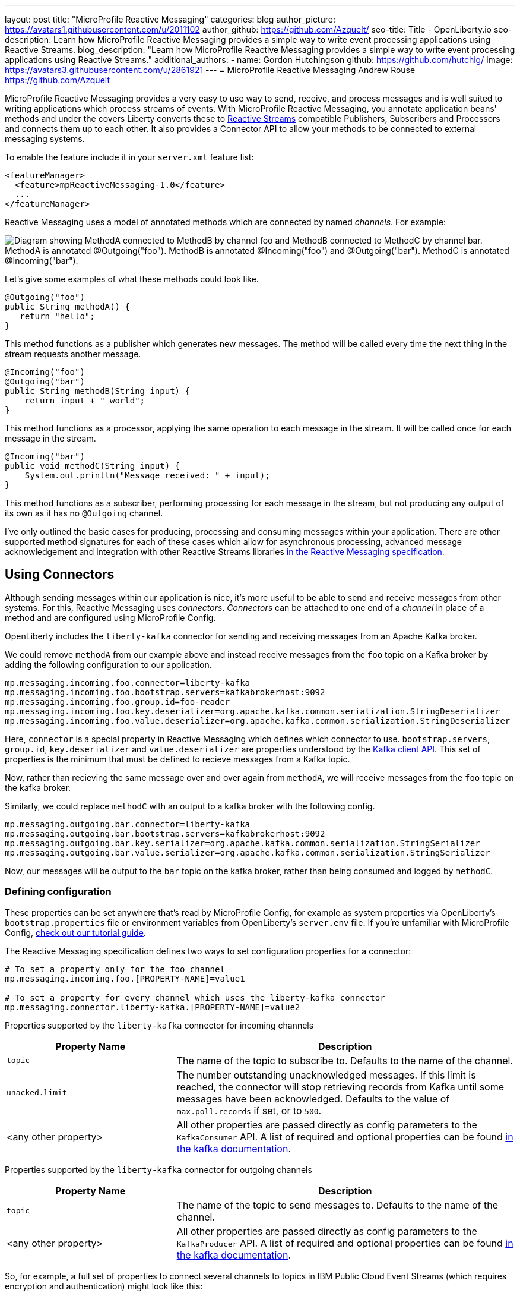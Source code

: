 ---
layout: post
title: "MicroProfile Reactive Messaging"
categories: blog
author_picture: https://avatars1.githubusercontent.com/u/2011102
author_github: https://github.com/Azquelt/
seo-title: Title - OpenLiberty.io
seo-description: Learn how MicroProfile Reactive Messaging provides a simple way to write event processing applications using Reactive Streams.
blog_description: "Learn how MicroProfile Reactive Messaging provides a simple way to write event processing applications using Reactive Streams."
additional_authors: 
- name: Gordon Hutchingson
  github: https://github.com/hutchig/
  image: https://avatars3.githubusercontent.com/u/2861921
---
= MicroProfile Reactive Messaging
Andrew Rouse <https://github.com/Azquelt>

MicroProfile Reactive Messaging provides a very easy to use way to send, receive, and process messages and is well suited to writing applications which process streams of events. With MicroProfile Reactive Messaging, you annotate application beans' methods and under the covers Liberty converts these to http://www.reactive-streams.org/[Reactive Streams] compatible Publishers, Subscribers and Processors and connects them up to each other. It also provides a Connector API to allow your methods to be connected to external messaging systems.

To enable the feature include it in your `server.xml` feature list:

[source,xml]
----
<featureManager>
  <feature>mpReactiveMessaging-1.0</feature>
  ...
</featureManager>
----

Reactive Messaging uses a model of annotated methods which are connected by named _channels_. For example:

image::/img/blog/mprm-channels.png[Diagram showing MethodA connected to MethodB by channel foo and MethodB connected to MethodC by channel bar. MethodA is annotated @Outgoing("foo"). MethodB is annotated @Incoming("foo") and @Outgoing("bar"). MethodC is annotated @Incoming("bar").]

Let's give some examples of what these methods could look like.

[source,java]
----
@Outgoing("foo")
public String methodA() {
   return "hello";
}
----

This method functions as a publisher which generates new messages. The method will be called every time the next thing in the stream requests another message.

[source,java]
----
@Incoming("foo")
@Outgoing("bar")
public String methodB(String input) {
    return input + " world";
}
----

This method functions as a processor, applying the same operation to each message in the stream. It will be called once for each message in the stream.

[source,java]
----
@Incoming("bar")
public void methodC(String input) {
    System.out.println("Message received: " + input);
}
----

This method functions as a subscriber, performing processing for each message in the stream, but not producing any output of its own as it has no `@Outgoing` channel.

I've only outlined the basic cases for producing, processing and consuming messages within your application. There are other supported method signatures for each of these cases which allow for asynchronous processing, advanced message acknowledgement and integration with other Reactive Streams libraries https://download.eclipse.org/microprofile/microprofile-reactive-messaging-1.0/microprofile-reactive-messaging-spec.html#_supported_method_signatures[in the Reactive Messaging specification].


== Using Connectors

Although sending messages within our application is nice, it's more useful to be able to send and receive messages from other systems. For this, Reactive Messaging uses _connectors_. _Connectors_ can be attached to one end of a _channel_ in place of a method and are configured using MicroProfile Config.

OpenLiberty includes the `liberty-kafka` connector for sending and receiving messages from an Apache Kafka broker.

We could remove `methodA` from our example above and instead receive messages from the `foo` topic on a Kafka broker by adding the following configuration to our application.

[source,text]
----
mp.messaging.incoming.foo.connector=liberty-kafka
mp.messaging.incoming.foo.bootstrap.servers=kafkabrokerhost:9092
mp.messaging.incoming.foo.group.id=foo-reader
mp.messaging.incoming.foo.key.deserializer=org.apache.kafka.common.serialization.StringDeserializer
mp.messaging.incoming.foo.value.deserializer=org.apache.kafka.common.serialization.StringDeserializer
----

Here, `connector` is a special property in Reactive Messaging which defines which connector to use. `bootstrap.servers`, `group.id`, `key.deserializer` and `value.deserializer` are properties understood by the https://kafka.apache.org/documentation/#consumerconfigs[Kafka client API]. This set of properties is the minimum that must be defined to recieve messages from a Kafka topic.

Now, rather than recieving the same message over and over again from `methodA`, we will receive messages from the `foo` topic on the kafka broker.

Similarly, we could replace `methodC` with an output to a kafka broker with the following config.

[source,text]
----
mp.messaging.outgoing.bar.connector=liberty-kafka
mp.messaging.outgoing.bar.bootstrap.servers=kafkabrokerhost:9092
mp.messaging.outgoing.bar.key.serializer=org.apache.kafka.common.serialization.StringSerializer
mp.messaging.outgoing.bar.value.serializer=org.apache.kafka.common.serialization.StringSerializer
----

Now, our messages will be output to the `bar` topic on the kafka broker, rather than being consumed and logged by `methodC`.

=== Defining configuration

These properties can be set anywhere that's read by MicroProfile Config, for example as system properties via OpenLiberty's `bootstrap.properties` file or environment variables from OpenLiberty's `server.env` file. If you're unfamiliar with MicroProfile Config, https://www.openliberty.io/guides/microprofile-config-intro.html[check out our tutorial guide].

The Reactive Messaging specification defines two ways to set configuration properties for a connector:

[source,text]
----
# To set a property only for the foo channel
mp.messaging.incoming.foo.[PROPERTY-NAME]=value1

# To set a property for every channel which uses the liberty-kafka connector
mp.messaging.connector.liberty-kafka.[PROPERTY-NAME]=value2
----

Properties supported by the `liberty-kafka` connector for incoming channels
[options="header",cols="1,2"]
|===
|Property Name  |Description   
//-------------
|`topic`   |The name of the topic to subscribe to. Defaults to the name of the channel.
|`unacked.limit` | The number outstanding unacknowledged messages. If this limit is reached, the connector will stop retrieving records from Kafka until some messages have been acknowledged. Defaults to the value of `max.poll.records` if set, or to `500`.
|<any other property>   |All other properties are passed directly as config parameters to the `KafkaConsumer` API. A list of required and optional properties can be found http://kafka.apache.org/documentation.html#consumerconfigs[in the kafka documentation].
|===

Properties supported by the `liberty-kafka` connector for outgoing channels
[options="header",cols="1,2"]
|===
|Property Name  |Description   
//-------------
|`topic`   |The name of the topic to send messages to. Defaults to the name of the channel.
|<any other property>   |All other properties are passed directly as config parameters to the `KafkaProducer` API. A list of required and optional properties can be found http://kafka.apache.org/documentation.html#producerconfigs[in the kafka documentation].
|===

So, for example, a full set of properties to connect several channels to topics in IBM Public Cloud Event Streams (which requires encryption and authentication) might look like this:

[source,text]
----
# Config specific to foo
mp.messaging.incoming.foo.connector=liberty-kafka
mp.messaging.incoming.foo.group.id=foo-reader
mp.messaging.incoming.foo.topic=my-foo-topic
mp.messaging.incoming.foo.key.deserializer=org.apache.kafka.common.serialization.StringDeserializer
mp.messaging.incoming.foo.value.deserializer=org.apache.kafka.common.serialization.StringDeserializer

# Config specific to bar
mp.messaging.outgoing.bar.connector=liberty-kafka
mp.messaging.outgoing.bar.topic=my-bar-topic
mp.messaging.outgoing.bar.key.serializer=org.apache.kafka.common.serialization.StringSerializer
mp.messaging.outgoing.bar.value.serializer=org.apache.kafka.common.serialization.StringSerializer

# Config shared between all kafka connections
mp.messaging.connector.liberty-kafka.bootstrap.servers=broker-1-eventstreams.cloud.ibm.com:9093,broker-2-eventstreams.cloud.ibm.com:9093
mp.messaging.connector.liberty-kafka.sasl.jaas.config=org.apache.kafka.common.security.plain.PlainLoginModule required username="token" password="my-apikey";
mp.messaging.connector.liberty-kafka.sasl.mechanism=PLAIN
mp.messaging.connector.liberty-kafka.security.protocol=SASL_SSL
mp.messaging.connector.liberty-kafka.ssl.protocol=TLSv1.2
----

Some corresponding code for this example might be:

[source,java]
----
@Incoming("foo")
@Outgoing("bar")
public String toUpperCase(String input) {
    return input.toUpperCase();
}
----


== Application packaging

When using the Kafka Connector included in OpenLiberty, you must include the the Kafka client API jar in your application or include it via a shared library.

If you're building your application with Maven, you do this by adding these dependencies:

[source,xml]
----
<dependency>
  <groupId>org.apache.kafka</groupId>
  <artifactId>kafka-clients</artifactId>
  <version>2.3.0</version>
</dependency>
----

== Messages and Acknowledgement

To ensure that no messages are lost in the event of system failure, most messaging systems differentiate between a message being delivered to a system and the processing of that message by that system being complete. If the system goes down, any messages which have been sent but not completed can then be sent again.

Reactive messaging applications implement this using message acknowledgements. When all processing of that message has been completed (so that it wouldn't need to be re-processed in the event of system failure) it must be acknowledged. Connectors can then communicate back to the messaging system which sent the message that it has been fully processed.

Let's look at some examples of how acknowledgements work.

=== Acknowledging incoming messages

Here's how the OpenLiberty Kafka connector handles acknowledgements.

* A message is received from Kafka
* The message is sent into the channel
* When the message is acknowledged, the kafka partition offset for the consumer group is committed up to the id of the message

After the message has been acknowledged and the offset committed, if our application crashes or is restarted, we won't process this message again.

NOTE: This is a slight simplification, the connector does some further tracking to ensure that all prior messages from that partition have also been acknowledged before committing the partition offset, in case messages are acknowledged out of order.

=== Acknowledging outgoing messages

Here's how the OpenLiberty Kafka connector handles acknowledgements.

* A message is received from the channel
* The message is sent to the kafka broker
* When the kafka broker confirms that the message has been received, the message recieved from the channel is acknowledged

Here, we make sure that the message isn't acknowledged until its been safely stored in the target topic.

=== Processing and acknowledgements

Methods which process messages (i.e. they're annotated with both `@Incoming` and `@Outgoing`) often recieve one message, do some transformation on it and create a new message.

In this case, the processor needs to ensure that when the new message is acknowledged, the received message is then acknowledged as well.

If this happens, a message can be received into the system, go through any number of processors, resulting in a new message sent out from the system. Then the acknowledgement can be sent back along the chain so that the originating system can be informed that the message has been processed.

image::/img/blog/mprm-acks.png[Diagram showing a Message passing from a Connector to ChannelB and a Message passing from ChannelB to another Connector. Underneath, Acks are passed the other way, from the second connector to the second message, from the second message to the first message, from the first message to the first connector.]

=== Manual vs. Automatic acknowledgement

In simple cases, where there's a 1:1 correlation between incoming and outgoing messages, OpenLiberty will handle linking up the acknowledgements like this for you. However, where it can't be sure this is the case it will default to acknowledging messages _before_ they're processed. The default acknowledgement policy for each method signature is listed https://download.eclipse.org/microprofile/microprofile-reactive-messaging-1.0/microprofile-reactive-messaging-spec.html#_message_acknowledgement[in the specification].

This default ensures that all messages will be acknowledged, however acknowledging messages before they're fully processed means that if the system fails, the processing for that message won't be retried, possibly resulting in lost messages.

To ensure that messages are not lost, you must:

1. https://download.eclipse.org/microprofile/microprofile-reactive-messaging-1.0/microprofile-reactive-messaging-spec.html#_message_acknowledgement[Check the specification] to see whether reactive messaging will do message acknowledgements before (Pre-process) or after (post-process) the message processing, for your methods.
1. If it will do pre-processing, either:
  * change your method signature so that it will do post-processing
  * use manual acknowledgement instead

=== Using manual acknowledgement

To use manual acknowledgement, you must do three things:

1. Annotate the method with `@Acknowledgement(MANUAL)`
2. Use a method signature which includes the `Message`
3. Call `Message.ack()` on each incoming message when the processing of that message has completed.

Here's an example processing method which accepts strings and filters out any strings which are three characters or fewer.

[source,java]
----
@Incoming("all-strings")
@Outgoing("long-strings")
public PublisherBuilder<String> removeShortStrings(String input) {
    if (input.length() > 3) {
        // Long string, keep it by returning a stream with this string
        return ReactiveStreams.of(input);
    } else {
        // Short string, drop it by returning an empty stream
        return ReactiveStreams.empty();
    }
}
----

This method has the `PublisherBuilder<O> method(I input)` signature, listed in the spec as defaulting to `PRE-PROCESS` message acknowledgement.

We can convert it to manual acknowledgement like this:
[source,java]
----
@Incoming("all-strings")
@Outgoing("long-strings")
@Acknowledgement(MANUAL)
public PublisherBuilder<Message<String>> removeShortStrings(Message<String> input) {
    if (input.getPayload().length() > 3) {
        return ReactiveStreams.of(Message.of(input.getPayload(), input::ack));
    } else {
        input.ack();
        return ReactiveStreams.empty();
    }
}
----

So how does this code link up the message acknowledgements as we described above?

In the case of a long string, it uses https://download.eclipse.org/microprofile/microprofile-reactive-messaging-1.0/apidocs/org/eclipse/microprofile/reactive/messaging/Message.html#of-T-java.util.function.Supplier-[`Message.of(payload, ackFunction)`] to create a new `Message` which, when it is acknowledged, will call `ack()` on the input message.

In the case of a short string, we want to drop the message, so it calls `input.ack()` directly to indicate that the message processing is complete.


== Controlling logging and trace

You can enable debug logging of the reactive messaging feature by setting the trace specification in the `server.xml`.

[source,xml]
----
<logging traceSpecification="REACTIVEMESSAGE=all"/>
----

If you're using the Kafka connector, you might find it helpful to control logging from the Kafka client. The Kafka client uses slf4j for logging and to integrate this with OpenLiberty's logging, you need to include the slf4j-jdk14 library alongside the Kafka client library. You can include this maven depedency:

[source,xml]
----
<dependency>
  <groupId>org.slf4j</groupId>
  <artifactId>slf4j-jdk14</artifactId>
  <version>1.7.25</version>
</dependency>
----

After doing this, you can enable trace logging for both the reactive messaging feature and the kafka client by setting this trace specification.

[source, xml]
----
<logging traceSpecification="REACTIVEMESSAGE=all:org.apache.kafka.*=all"/>
----

== Relationship to other specifications

MicroProfile Reactive Messaging makes use of and interoperates with two other specifications.

* http://www.reactive-streams.org/[Reactive Streams] is a specification for doing asynchronous stream processing with back pressure. It defines a minimal set of interfaces to allow components which do this sort of stream processing to be connected together.

* https://github.com/eclipse/microprofile-reactive-streams-operators/releases[MicroProfile Reactive Streams Operators] is a MicroProfile specification which builds on Reactive Streams to provide a set of basic operators to link different reactive components together and to perform processing on the data which passes between them.

When you use the MicroProfile Reactive Messaging `@Incoming` and `@Outgoing` annotations, OpenLiberty creates a Reactive Streams component for each method and joins them up by matching the channel names.

In addition, MicroProfile Reactive Messaging supports annotated method which return types from Reactive Streams and Reactive Streams Operators, allowing the user to implement their logic with other libraries which can create these types. For example, they could use the `ProcessorBuilder<I, O> method()` method signature and return a `ProcessorBuilder` created using the Reactive Streams Operators API. The full list of supported method signatures can be found https://download.eclipse.org/microprofile/microprofile-reactive-messaging-1.0/microprofile-reactive-messaging-spec.html#_supported_method_signatures[in the specification].

== Further information

Find out more in the link:https://download.eclipse.org/microprofile/microprofile-reactive-messaging-1.0/microprofile-reactive-messaging-spec.pdf[MicroProfile Reactive Messaging spec] and link:https://download.eclipse.org/microprofile/microprofile-reactive-messaging-1.0/apidocs/[Javadoc]
